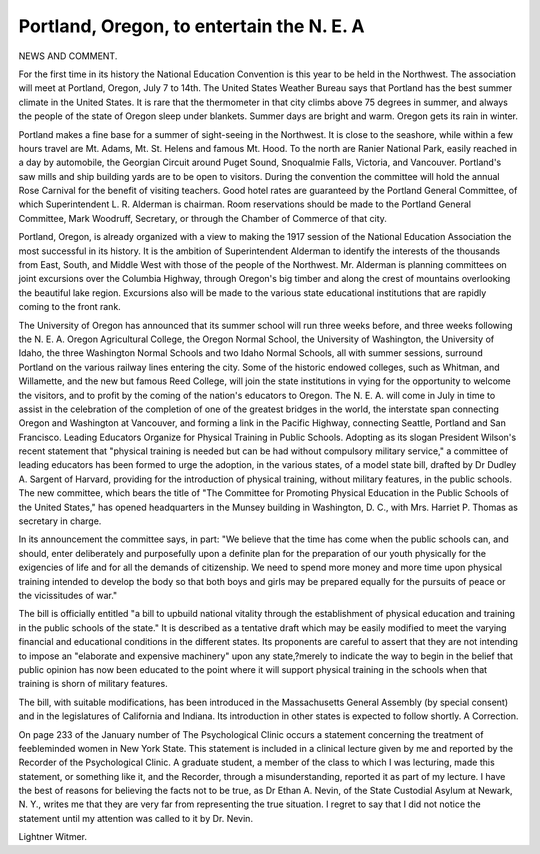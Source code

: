 Portland, Oregon, to entertain the N. E. A
===========================================

NEWS AND COMMENT.

For the first time in its history the National Education Convention is this
year to be held in the Northwest. The association will meet at Portland, Oregon,
July 7 to 14th. The United States Weather Bureau says that Portland has the
best summer climate in the United States. It is rare that the thermometer in
that city climbs above 75 degrees in summer, and always the people of the state
of Oregon sleep under blankets. Summer days are bright and warm. Oregon
gets its rain in winter.

Portland makes a fine base for a summer of sight-seeing in the Northwest.
It is close to the seashore, while within a few hours travel are Mt. Adams, Mt.
St. Helens and famous Mt. Hood. To the north are Ranier National Park,
easily reached in a day by automobile, the Georgian Circuit around Puget Sound,
Snoqualmie Falls, Victoria, and Vancouver. Portland's saw mills and ship
building yards are to be open to visitors. During the convention the committee
will hold the annual Rose Carnival for the benefit of visiting teachers. Good
hotel rates are guaranteed by the Portland General Committee, of which Superintendent L. R. Alderman is chairman. Room reservations should be made to
the Portland General Committee, Mark Woodruff, Secretary, or through the
Chamber of Commerce of that city.

Portland, Oregon, is already organized with a view to making the 1917
session of the National Education Association the most successful in its history.
It is the ambition of Superintendent Alderman to identify the interests of the
thousands from East, South, and Middle West with those of the people of the
Northwest. Mr. Alderman is planning committees on joint excursions over the
Columbia Highway, through Oregon's big timber and along the crest of mountains overlooking the beautiful lake region. Excursions also will be made to
the various state educational institutions that are rapidly coming to the front
rank.

The University of Oregon has announced that its summer school will run
three weeks before, and three weeks following the N. E. A. Oregon Agricultural
College, the Oregon Normal School, the University of Washington, the University of Idaho, the three Washington Normal Schools and two Idaho Normal
Schools, all with summer sessions, surround Portland on the various railway
lines entering the city. Some of the historic endowed colleges, such as Whitman, and Willamette, and the new but famous Reed College, will join the state
institutions in vying for the opportunity to welcome the visitors, and to profit
by the coming of the nation's educators to Oregon. The N. E. A. will come in
July in time to assist in the celebration of the completion of one of the greatest
bridges in the world, the interstate span connecting Oregon and Washington at
Vancouver, and forming a link in the Pacific Highway, connecting Seattle, Portland and San Francisco.
Leading Educators Organize for Physical Training in Public Schools.
Adopting as its slogan President Wilson's recent statement that "physical
training is needed but can be had without compulsory military service," a committee of leading educators has been formed to urge the adoption, in the various
states, of a model state bill, drafted by Dr Dudley A. Sargent of Harvard, providing for the introduction of physical training, without military features, in the
public schools. The new committee, which bears the title of "The Committee
for Promoting Physical Education in the Public Schools of the United States,"
has opened headquarters in the Munsey building in Washington, D. C., with
Mrs. Harriet P. Thomas as secretary in charge.

In its announcement the committee says, in part: "We believe that the time
has come when the public schools can, and should, enter deliberately and purposefully upon a definite plan for the preparation of our youth physically for the
exigencies of life and for all the demands of citizenship. We need to spend more
money and more time upon physical training intended to develop the body so
that both boys and girls may be prepared equally for the pursuits of peace or the
vicissitudes of war."

The bill is officially entitled "a bill to upbuild national vitality through the
establishment of physical education and training in the public schools of the
state." It is described as a tentative draft which may be easily modified to meet
the varying financial and educational conditions in the different states. Its
proponents are careful to assert that they are not intending to impose an
"elaborate and expensive machinery" upon any state,?merely to indicate the
way to begin in the belief that public opinion has now been educated to the
point where it will support physical training in the schools when that training
is shorn of military features.

The bill, with suitable modifications, has been introduced in the Massachusetts General Assembly (by special consent) and in the legislatures of California and Indiana. Its introduction in other states is expected to follow shortly.
A Correction.

On page 233 of the January number of The Psychological Clinic occurs
a statement concerning the treatment of feebleminded women in New York
State. This statement is included in a clinical lecture given by me and reported
by the Recorder of the Psychological Clinic. A graduate student, a member of
the class to which I was lecturing, made this statement, or something like it,
and the Recorder, through a misunderstanding, reported it as part of my
lecture. I have the best of reasons for believing the facts not to be true, as
Dr Ethan A. Nevin, of the State Custodial Asylum at Newark, N. Y., writes
me that they are very far from representing the true situation. I regret to say
that I did not notice the statement until my attention was called to it by Dr.
Nevin.

Lightner Witmer.
